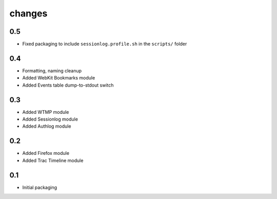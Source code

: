 changes
========
0.5
----
- Fixed packaging to include ``sessionlog.profile.sh`` in the ``scripts/`` folder

0.4
---
- Formatting, naming cleanup
- Added WebKit Bookmarks module
- Added Events table dump-to-stdout switch

0.3
---
- Added WTMP module
- Added Sessionlog module
- Added Authlog module

0.2
---
- Added Firefox module
- Added Trac Timeline module

0.1
---
- Initial packaging
